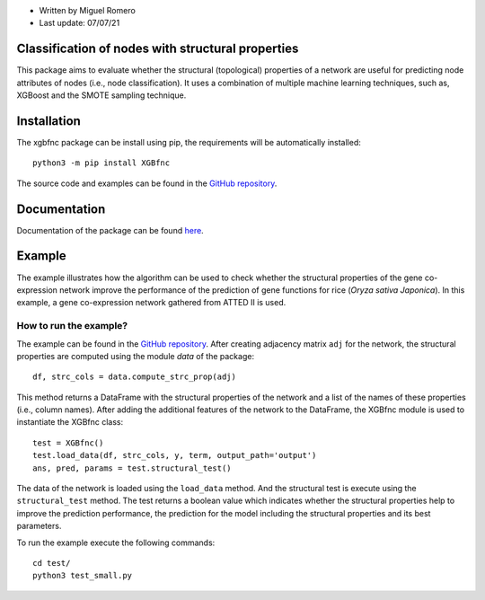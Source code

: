 * Written by Miguel Romero
* Last update: 07/07/21

Classification of nodes with structural properties
--------------------------------------------------

This package aims to evaluate whether the structural (topological)
properties of a network are useful for predicting node attributes of
nodes (i.e., node classification). It uses a combination of multiple
machine learning techniques, such as, XGBoost and the SMOTE sampling
technique.

Installation
------------

The xgbfnc package can be install using pip, the requirements will be
automatically installed::

  python3 -m pip install XGBfnc

The source code and examples can be found in the
`GitHub repository <https://github.com/migueleci/XGBfnc>`_.

Documentation
-------------

Documentation of the package can be found `here <https://xgbfnc.readthedocs.io/en/latest/>`_.

Example
-------

The example illustrates how the algorithm can be used to check whether
the structural properties of the gene co-expression network improve the
performance of the prediction of gene functions for rice
(*Oryza sativa Japonica*). In this example, a gene co-expression network
gathered from ATTED II is used.

How to run the example?
^^^^^^^^^^^^^^^^^^^^^^^

The example can be found in the
`GitHub repository <https://github.com/migueleci/XGBfnc>`_. After creating
adjacency matrix ``adj`` for the network, the structural properties are computed
using the module `data` of the package::

  df, strc_cols = data.compute_strc_prop(adj)

This method returns a DataFrame with the structural properties of the network
and a list of the names of these properties (i.e., column names). After adding
the additional features of the network to the DataFrame, the XGBfnc module is
used to instantiate the XGBfnc class::

  test = XGBfnc()
  test.load_data(df, strc_cols, y, term, output_path='output')
  ans, pred, params = test.structural_test()

The data of the network is loaded using the ``load_data`` method. And the
structural test is execute using the ``structural_test`` method. The test
returns a boolean value which indicates whether the structural properties
help to improve the prediction performance, the prediction for the model
including the structural properties and its best parameters.

To run the example execute the following commands::

  cd test/
  python3 test_small.py
